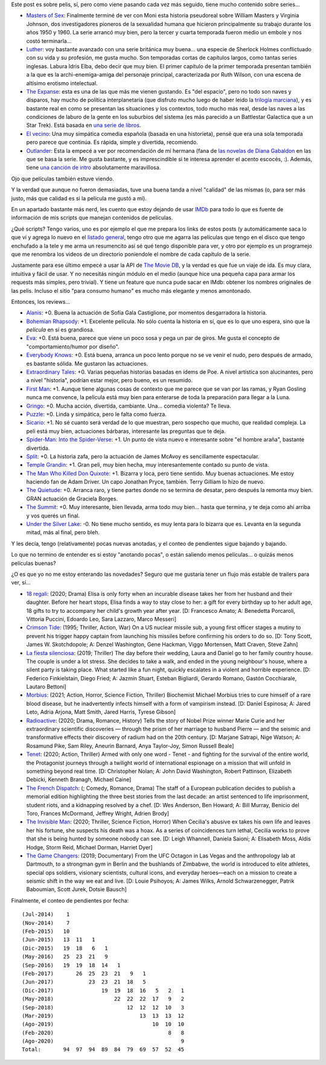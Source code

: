 .. title: Series, ¿y películas?
.. date: 2020-08-19 22:37:00
.. tags: series, películas

Este post es sobre pelis, sí, pero como viene pasando cada vez más seguido, tiene mucho contenido sobre series...

- `Masters of Sex <https://www.themoviedb.org/tv/58937-masters-of-sex>`_: Finalmente terminé de ver con Moni esta historia pseudoreal sobre William Masters y Virginia Johnson, dos investigadores pioneros de la sexualidad humana que hicieron principalmente su trabajo durante los años 1950 y 1960. La serie arrancó muy bien, pero la tercer y cuarta temporada fueron medio un embole y nos costó terminarla...

- `Luther <https://www.themoviedb.org/tv/1426-luther>`_: voy bastante avanzado con una serie británica muy buena... una especie de Sherlock Holmes conflictuado con su vida y su profesión, me gusta mucho. Son temporadas cortas de capítulos largos, como tantas series inglesas. Labura Idris Elba, debo decir que muy bien. El primer capítulo de la primer temporada presentan también a la que es la archi-enemiga-amiga del personaje principal, caracterizada por Ruth Wilson, con una escena de altísimo erotismo intelectual. 

- `The Expanse <https://www.themoviedb.org/tv/63639-the-expanse>`_: esta es una de las que más me vienen gustando. Es "del espacio", pero no todo son naves y disparos, hay mucho de política interplanetaria (que disfruto mucho luego de haber leido la `trilogía marciana <https://es.wikipedia.org/wiki/Trilog%C3%ADa_marciana>`_), y es bastante real en como se presentan las situaciones y los contextos, todo mucho más real, desde las naves a las condiciones de laburo de la gente en los suburbios del sistema (es más parecido a un Battlestar Galactica que a un Star Trek). Está basada en `una serie de libros <https://en.wikipedia.org/wiki/The_Expanse_(novel_series)>`_.

- `El vecino <https://www.themoviedb.org/tv/96425-el-vecino>`_: Una muy simpática comedia española (basada en una historieta), pensé que era una sola temporada pero parece que continúa. Es rápida, simple y divertida, recomiendo.

- `Outlander <https://www.themoviedb.org/tv/56570-outlander>`_: Esta la empecé a ver por recomendación de mi hermana (fana de `las novelas de Diana Gabaldon <https://es.wikipedia.org/wiki/Forastera_(novela)>`_ en las que se basa la serie. Me gusta bastante, y es imprescindible si te interesa aprender el acento escocés, :). Además, tiene `una canción de intro <https://www.youtube.com/watch?v=_jKK6IkWmfI>`_ absolutamente maravillosa.

Ojo que películas también estuve viendo. 

Y la verdad que aunque no fueron demasiadas, tuve una buena tanda a nivel "calidad" de las mismas (o, para ser más justo, más que calidad es si la película me gustó a mí).

.. image:: /images/pelis/donquixote.png
    :alt: ¿Les dije lo linda que es la fotografía de The Man Who Killed Don Quixote?

.. image:: /images/pelis/bohemianrhapsody.png
    :alt: Los cuatro Queen en la escena donde graban la canción homónima a la película

En un apartado bastante más nerd, les cuento que estoy dejando de usar `IMDb <https://www.imdb.com/>`_ para todo lo que es fuente de información de mis scripts que manejan contenidos de películas.

¿Qué scripts? Tengo varios, uno es por ejemplo el que me prepara los links de estos posts (y automáticamente saca lo que ví y agrega lo nuevo en el `listado general <http://www.taniquetil.com.ar/bdvfiles/peliculas.html>`_, tengo otro que me agarra las películas que tengo en el disco que tengo enchufado a la tele y me arma un resumencito así sé qué tengo disponible para ver, y otro por ejemplo es un programejo que me renombra los videos de un directorio poniendole el nombre de cada capítulo de la serie.

Justamente para ese último empecé a usar la API de `The Movie DB <https://www.themoviedb.org/>`_, y la verdad es que fue un viaje de ida. Es muy clara, intuitiva y fácil de usar. Y no necesitás ningún módulo en el medio (aunque hice una pequeña capa para armar los requests más simples, pero trivial). Y tiene un feature que nunca pude sacar en IMdb: obtener los nombres originales de las pelis. Incluso el sitio "para consumo humano" es mucho más elegante y menos amontonado.

.. image:: /images/pelis/templegrandin.png
    :alt: Temple en su elemento

.. image:: /images/pelis/firstman.png
    :alt: Buen balance entre lo tranquilo y callado que es el espacio y no aburrir

Entonces, los reviews...

- `Alanis <https://www.imdb.com/title/tt7297954/>`_: +0. Buena la actuación de Sofía Gala Castiglione, por momentos desgarradora la historia.
- `Bohemian Rhapsody <https://www.imdb.com/title/tt1727824/>`_: +1. Excelente película. No sólo cuenta la historia en sí, que es lo que uno espera, sino que la *película* en sí es grandiosa.
- `Eva <https://www.imdb.com/title/tt1298554/>`_: +0. Está buena, parece que viene un poco sosa y pega un par de giros. Me gusta el concepto de "comportamiento/humor por diseño".
- `Everybody Knows <https://www.imdb.com/title/tt4964788/>`_: +0. Está buena, arranca un poco lento porque no se ve venir el nudo, pero después de armado, es bastante sólida. Me gustaron las actuaciones.
- `Extraordinary Tales <https://www.imdb.com/title/tt3454574/>`_: +0. Varias pequeñas historias basadas en ídems de Poe. A nivel artística son alucinantes, pero a nivel "historia", podrían estar mejor, pero bueno, es un resumido.
- `First Man <https://www.imdb.com/title/tt1213641/>`_: +1. Aunque tiene algunas cosas de contexto que me parece que se van por las ramas, y Ryan Gosling nunca me convence, la película está muy bien para enterarse de toda la preparación para llegar a la Luna.
- `Gringo <https://www.imdb.com/title/tt3721964/>`_: +0. Mucha acción, divertida, cambiante. Una... comedia violenta? Te lleva.
- `Puzzle <https://www.imdb.com/title/tt6933454/>`_: +0. Linda y simpática, pero le falta como fuerza.
- `Sicario <https://www.imdb.com/title/tt3397884/>`_: +1. No sé cuanto será verdad de lo que muestran, pero sospecho que mucho, que realidad compleja. La peli está muy bien, actuaciones bárbaras, interesante las preguntas que te deja.
- `Spider-Man: Into the Spider-Verse <https://www.imdb.com/title/tt4633694/>`_: +1. Un punto de vista nuevo e interesante sobre "el hombre araña", bastante divertida.
- `Split <https://www.imdb.com/title/tt4972582/>`_: +0. La historia zafa, pero la actuación de James McAvoy es sencillamente espectacular.
- `Temple Grandin <https://www.imdb.com/title/tt1278469/>`_: +1. Gran peli, muy bien hecha, muy interesantemente contado su punto de vista.
- `The Man Who Killed Don Quixote <https://www.imdb.com/title/tt1318517/>`_: +1. Bizarra y loca, pero tiene sentido. Muy buenas actuaciones. Me estoy haciendo fan de Adam Driver. Un capo Jonathan Pryce, también. Terry Gilliam lo hizo de nuevo.
- `The Quietude <https://www.imdb.com/title/tt7658384/>`_: +0. Arranca raro, y tiene partes donde no se termina de desatar, pero después la remonta muy bien. GRAN actuación de Graciela Borges.
- `The Summit <https://www.imdb.com/title/tt6047298/>`_: +0. Muy interesante, bien llevada, arma todo muy bien... hasta que termina, y te deja como ahí arriba y vos querés un final.
- `Under the Silver Lake <https://www.imdb.com/title/tt5691670/>`_: -0. No tiene mucho sentido, es muy lenta para lo bizarra que es. Levanta en la segunda mitad, más al final, pero bleh.

.. image:: /images/pelis/sicario.png
    :alt: Emily Blunt y Benicio del Toro, una dupla que funciona muy bien

.. image:: /images/pelis/spiderverse.png
    :alt: Un hombre araña no clásico

Y les decía, tengo (relativamente) pocas nuevas anotadas, y el conteo de pendientes sigue bajando y bajando.

Lo que no termino de entender es si estoy "anotando pocas", o están saliendo menos películas... o quizás menos películas buenas? 

¿O es que yo no me estoy enterando las novedades? Seguro que me gustaría tener un flujo más estable de trailers para ver, sí...

- `18 regali <https://www.themoviedb.org/movie/630220-18-regali>`_: (2020; Drama) Elisa is only forty when an incurable disease takes her from her husband and their daughter. Before her heart stops, Elisa finds a way to stay close to her: a gift for every birthday up to her adult age, 18 gifts to try to accompany her child's growth year after year. [D: Francesco Amato; A: Benedetta Porcaroli, Vittoria Puccini, Edoardo Leo, Sara Lazzaro, Marco Messeri]
- `Crimson Tide <https://www.themoviedb.org/movie/8963-crimson-tide>`_: (1995; Thriller, Action, War) On a US nuclear missile sub, a young first officer stages a mutiny to prevent his trigger happy captain from launching his missiles before confirming his orders to do so. [D: Tony Scott, James W. Skotchdopole; A: Denzel Washington, Gene Hackman, Viggo Mortensen, Matt Craven, Steve Zahn]
- `La fiesta silenciosa <https://www.themoviedb.org/movie/648467-la-fiesta-silenciosa>`_: (2019; Thriller) The day before their wedding, Laura and Daniel go to her family country house. The couple is under a lot stress. She decides to take a walk, and ended in the young neighbour's house, where a silent party is taking place. What started like a fun night, quickly escalates in a violent and horrible experience. [D: Federico Finkielstain, Diego Fried; A: Jazmín Stuart, Esteban Bigliardi, Gerardo Romano, Gastón Cocchiarale, Lautaro Bettoni]
- `Morbius <https://www.themoviedb.org/movie/526896-morbius>`_: (2021; Action, Horror, Science Fiction, Thriller) Biochemist Michael Morbius tries to cure himself of a rare blood disease, but he inadvertently infects himself with a form of vampirism instead. [D: Daniel Espinosa; A: Jared Leto, Adria Arjona, Matt Smith, Jared Harris, Tyrese Gibson]
- `Radioactive <https://www.themoviedb.org/movie/480857-radioactive>`_: (2020; Drama, Romance, History) Tells the story of Nobel Prize winner Marie Curie and her extraordinary scientific discoveries — through the prism of her marriage to husband Pierre — and the seismic and transformative effects their discovery of radium had on the 20th century. [D: Marjane Satrapi, Nige Watson; A: Rosamund Pike, Sam Riley, Aneurin Barnard, Anya Taylor-Joy, Simon Russell Beale]
- `Tenet <https://www.themoviedb.org/movie/577922-tenet>`_: (2020; Action, Thriller) Armed with only one word - Tenet - and fighting for the survival of the entire world, the Protagonist journeys through a twilight world of international espionage on a mission that will unfold in something beyond real time. [D: Christopher Nolan; A: John David Washington, Robert Pattinson, Elizabeth Debicki, Kenneth Branagh, Michael Caine]
- `The French Dispatch <https://www.themoviedb.org/movie/542178-the-french-dispatch-of-the-liberty-kansas-evening-sun>`_: (; Comedy, Romance, Drama) The staff of a European publication decides to publish a memorial edition highlighting the three best stories from the last decade: an artist sentenced to life imprisonment, student riots, and a kidnapping resolved by a chef. [D: Wes Anderson, Ben Howard; A: Bill Murray, Benicio del Toro, Frances McDormand, Jeffrey Wright, Adrien Brody]
- `The Invisible Man <https://www.themoviedb.org/movie/570670-the-invisible-man>`_: (2020; Thriller, Science Fiction, Horror) When Cecilia's abusive ex takes his own life and leaves her his fortune, she suspects his death was a hoax. As a series of coincidences turn lethal, Cecilia works to prove that she is being hunted by someone nobody can see. [D: Leigh Whannell, Daniela Saioni; A: Elisabeth Moss, Aldis Hodge, Storm Reid, Michael Dorman, Harriet Dyer]
- `The Game Changers <https://www.themoviedb.org/movie/463088-the-game-changers>`_: (2019; Documentary) From the UFC Octagon in Las Vegas and the anthropology lab at Dartmouth, to a strongman gym in Berlin and the bushlands of Zimbabwe, the world is introduced to elite athletes, special ops soldiers, visionary scientists, cultural icons, and everyday heroes—each on a mission to create a seismic shift in the way we eat and live. [D: Louie Psihoyos; A: James Wilks, Arnold Schwarzenegger, Patrik Baboumian, Scott Jurek, Dotsie Bausch]

Finalmente, el conteo de pendientes por fecha::

    (Jul-2014)    1
    (Nov-2014)    7
    (Feb-2015)   10
    (Jun-2015)   13  11   1
    (Dic-2015)   19  18   6   1
    (May-2016)   25  23  21   9
    (Sep-2016)   19  19  18  14   1
    (Feb-2017)       26  25  23  21   9   1
    (Jun-2017)           23  23  21  18   5
    (Dic-2017)               19  19  18  16   5   2   1
    (May-2018)                   22  22  22  17   9   2
    (Sep-2018)                       12  12  12  10   3
    (Mar-2019)                           13  13  13  12
    (Ago-2019)                               10  10  10
    (Feb-2020)                                    8   8
    (Ago-2020)                                        9
    Total:       94  97  94  89  84  79  69  57  52  45

